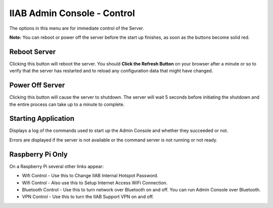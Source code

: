 IIAB Admin Console - Control
============================

The options in this menu are for immediate control of the Server.

**Note:** You can reboot or power off the server before the start up finishes, as soon as the buttons become solid red.

Reboot Server
-------------

Clicking this button will reboot the server. You should **Click the Refresh Button** on your browser after a minute or so to verify that the server has restarted and to reload any configuration data that might have changed.

Power Off Server
----------------

Clicking this button will cause the server to shutdown.  The server will wait 5 seconds before initiating the shutdown and the entire process can take up to a minute to complete.

Starting Application
--------------------

Displays a log of the commands used to start up the Admin Console and whether they succeeded or not.

Errors are displayed if the server is not available or the command server is not running or not ready.

Raspberry Pi Only
-----------------

On a Raspberry Pi several other links appear:

* Wifi Control - Use this to Change IIAB Internal Hotspot Password.
* Wifi Control - Also use this to Setup Internet Access WiFi Connection.
* Bluetooth Control - Use this to turn network over Bluetooth on and off. You can run Admin Console over Bluetooth.
* VPN Control - Use this to turn the IIAB Support VPN on and off.
